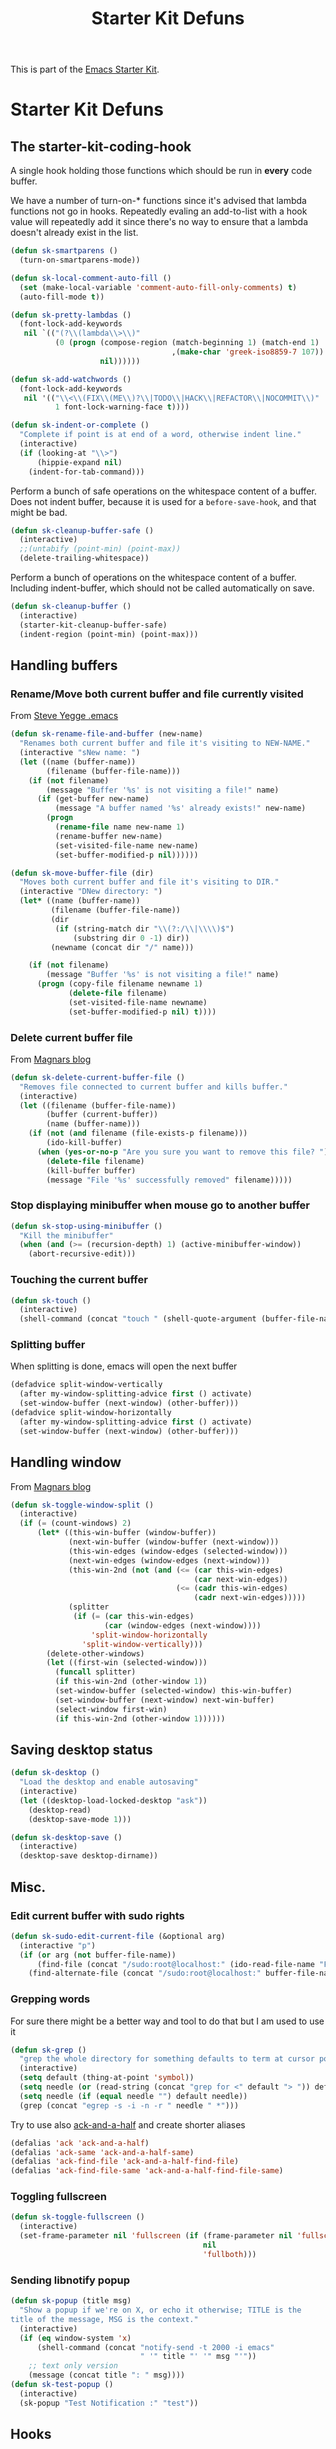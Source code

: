 #+TITLE: Starter Kit Defuns
#+OPTIONS: toc:nil num:nil ^:nil

This is part of the [[file:starter-kit.org][Emacs Starter Kit]].

* Starter Kit Defuns
** The starter-kit-coding-hook
A single hook holding those functions which should be run in *every*
code buffer.

We have a number of turn-on-* functions since it's advised that lambda
functions not go in hooks. Repeatedly evaling an add-to-list with a
hook value will repeatedly add it since there's no way to ensure that
a lambda doesn't already exist in the list.

#+BEGIN_SRC emacs-lisp
    (defun sk-smartparens ()
      (turn-on-smartparens-mode))

    (defun sk-local-comment-auto-fill ()
      (set (make-local-variable 'comment-auto-fill-only-comments) t)
      (auto-fill-mode t))

    (defun sk-pretty-lambdas ()
      (font-lock-add-keywords
       nil `(("(?\\(lambda\\>\\)"
              (0 (progn (compose-region (match-beginning 1) (match-end 1)
                                        ,(make-char 'greek-iso8859-7 107))
                        nil))))))

    (defun sk-add-watchwords ()
      (font-lock-add-keywords
       nil '(("\\<\\(FIX\\(ME\\)?\\|TODO\\|HACK\\|REFACTOR\\|NOCOMMIT\\)"
              1 font-lock-warning-face t))))

    (defun sk-indent-or-complete ()
      "Complete if point is at end of a word, otherwise indent line."
      (interactive)
      (if (looking-at "\\>")
          (hippie-expand nil)
        (indent-for-tab-command)))
#+END_SRC

Perform a bunch of safe operations on the whitespace content of a
buffer. Does not indent buffer, because it is used for a
=before-save-hook=, and that might be bad.
#+BEGIN_SRC emacs-lisp
  (defun sk-cleanup-buffer-safe ()
    (interactive)
    ;;(untabify (point-min) (point-max))
    (delete-trailing-whitespace))
#+END_SRC

Perform a bunch of operations on the whitespace content of a
buffer. Including indent-buffer, which should not be called
automatically on save.
#+BEGIN_SRC emacs-lisp
  (defun sk-cleanup-buffer ()
    (interactive)
    (starter-kit-cleanup-buffer-safe)
    (indent-region (point-min) (point-max)))
#+END_SRC

** Handling buffers
*** Rename/Move both current buffer and file currently visited
From [[http://steve.yegge.googlepages.com/my-dot-emacs-file][Steve Yegge .emacs]]
#+BEGIN_SRC emacs-lisp
  (defun sk-rename-file-and-buffer (new-name)
    "Renames both current buffer and file it's visiting to NEW-NAME."
    (interactive "sNew name: ")
    (let ((name (buffer-name))
          (filename (buffer-file-name)))
      (if (not filename)
          (message "Buffer '%s' is not visiting a file!" name)
        (if (get-buffer new-name)
            (message "A buffer named '%s' already exists!" new-name)
          (progn
            (rename-file name new-name 1)
            (rename-buffer new-name)
            (set-visited-file-name new-name)
            (set-buffer-modified-p nil))))))

  (defun sk-move-buffer-file (dir)
    "Moves both current buffer and file it's visiting to DIR."
    (interactive "DNew directory: ")
    (let* ((name (buffer-name))
           (filename (buffer-file-name))
           (dir
            (if (string-match dir "\\(?:/\\|\\\\)$")
                (substring dir 0 -1) dir))
           (newname (concat dir "/" name)))

      (if (not filename)
          (message "Buffer '%s' is not visiting a file!" name)
        (progn (copy-file filename newname 1)
               (delete-file filename)
               (set-visited-file-name newname)
               (set-buffer-modified-p nil) t))))
#+END_SRC

*** Delete current buffer file
From [[http://whattheemacsd.com/file-defuns.el-02.html][Magnars blog]]
#+BEGIN_SRC emacs-lisp
  (defun sk-delete-current-buffer-file ()
    "Removes file connected to current buffer and kills buffer."
    (interactive)
    (let ((filename (buffer-file-name))
          (buffer (current-buffer))
          (name (buffer-name)))
      (if (not (and filename (file-exists-p filename)))
          (ido-kill-buffer)
        (when (yes-or-no-p "Are you sure you want to remove this file? ")
          (delete-file filename)
          (kill-buffer buffer)
          (message "File '%s' successfully removed" filename)))))
#+END_SRC

*** Stop displaying minibuffer when mouse go to another buffer
#+BEGIN_SRC emacs-lisp
  (defun sk-stop-using-minibuffer ()
    "Kill the minibuffer"
    (when (and (>= (recursion-depth) 1) (active-minibuffer-window))
      (abort-recursive-edit)))
#+END_SRC

*** Touching the current buffer
#+BEGIN_SRC emacs-lisp
  (defun sk-touch ()
    (interactive)
    (shell-command (concat "touch " (shell-quote-argument (buffer-file-name)))))
#+END_SRC

*** Splitting buffer
When splitting is done, emacs will open the next buffer
#+BEGIN_SRC emacs-lisp
  (defadvice split-window-vertically
    (after my-window-splitting-advice first () activate)
    (set-window-buffer (next-window) (other-buffer)))
  (defadvice split-window-horizontally
    (after my-window-splitting-advice first () activate)
    (set-window-buffer (next-window) (other-buffer)))
#+END_SRC

** Handling window
From [[http://whattheemacsd.com//buffer-defuns.el-03.html][Magnars blog]]
#+BEGIN_SRC emacs-lisp
  (defun sk-toggle-window-split ()
    (interactive)
    (if (= (count-windows) 2)
        (let* ((this-win-buffer (window-buffer))
               (next-win-buffer (window-buffer (next-window)))
               (this-win-edges (window-edges (selected-window)))
               (next-win-edges (window-edges (next-window)))
               (this-win-2nd (not (and (<= (car this-win-edges)
                                           (car next-win-edges))
                                       (<= (cadr this-win-edges)
                                           (cadr next-win-edges)))))
               (splitter
                (if (= (car this-win-edges)
                       (car (window-edges (next-window))))
                    'split-window-horizontally
                  'split-window-vertically)))
          (delete-other-windows)
          (let ((first-win (selected-window)))
            (funcall splitter)
            (if this-win-2nd (other-window 1))
            (set-window-buffer (selected-window) this-win-buffer)
            (set-window-buffer (next-window) next-win-buffer)
            (select-window first-win)
            (if this-win-2nd (other-window 1))))))
#+END_SRC

** Saving desktop status
#+BEGIN_SRC emacs-lisp
  (defun sk-desktop ()
    "Load the desktop and enable autosaving"
    (interactive)
    (let ((desktop-load-locked-desktop "ask"))
      (desktop-read)
      (desktop-save-mode 1)))

  (defun sk-desktop-save ()
    (interactive)
    (desktop-save desktop-dirname))
#+END_SRC

** Misc.
*** Edit current buffer with sudo rights
#+BEGIN_SRC emacs-lisp
  (defun sk-sudo-edit-current-file (&optional arg)
    (interactive "p")
    (if (or arg (not buffer-file-name))
        (find-file (concat "/sudo:root@localhost:" (ido-read-file-name "File: ")))
      (find-alternate-file (concat "/sudo:root@localhost:" buffer-file-name))))
#+END_SRC

*** Grepping words
For sure there might be a better way and tool to do that but I am used
to use it
#+BEGIN_SRC emacs-lisp
  (defun sk-grep ()
    "grep the whole directory for something defaults to term at cursor position"
    (interactive)
    (setq default (thing-at-point 'symbol))
    (setq needle (or (read-string (concat "grep for <" default "> ")) default))
    (setq needle (if (equal needle "") default needle))
    (grep (concat "egrep -s -i -n -r " needle " *")))
#+END_SRC

Try to use also [[https://github.com/jhelwig/ack-and-a-half][ack-and-a-half]] and create shorter aliases
#+BEGIN_SRC emacs-lisp
  (defalias 'ack 'ack-and-a-half)
  (defalias 'ack-same 'ack-and-a-half-same)
  (defalias 'ack-find-file 'ack-and-a-half-find-file)
  (defalias 'ack-find-file-same 'ack-and-a-half-find-file-same)
#+END_SRC

*** Toggling fullscreen
#+BEGIN_SRC emacs-lisp
  (defun sk-toggle-fullscreen ()
    (interactive)
    (set-frame-parameter nil 'fullscreen (if (frame-parameter nil 'fullscreen)
                                             nil
                                             'fullboth)))
#+END_SRC

*** Sending libnotify popup
#+BEGIN_SRC emacs-lisp
  (defun sk-popup (title msg)
    "Show a popup if we're on X, or echo it otherwise; TITLE is the
  title of the message, MSG is the context."
    (interactive)
    (if (eq window-system 'x)
        (shell-command (concat "notify-send -t 2000 -i emacs"
                               " '" title "' '" msg "'"))
      ;; text only version
      (message (concat title ": " msg))))
  (defun sk-test-popup ()
    (interactive)
    (sk-popup "Test Notification :" "test"))
#+END_SRC

** Hooks
*** Coding
#+BEGIN_SRC emacs-lisp
  (add-hook 'starter-kit-coding-hook 'sk-local-comment-auto-fill)
  (add-hook 'starter-kit-coding-hook 'sk-pretty-lambdas)
  (add-hook 'starter-kit-coding-hook 'sk-smartparens)
  (add-hook 'starter-kit-coding-hook 'sk-add-watchwords)
  (add-hook 'starter-kit-coding-hook 'idle-highlight-mode)
  (add-hook 'starter-kit-coding-hook 'wrap-region-mode)
  (add-hook 'starter-kit-coding-hook 'linum-mode)
  (add-hook 'starter-kit-coding-hook 'turn-on-fci-mode)
#+END_SRC

#+BEGIN_SRC emacs-lisp
  (defun run-starter-kit-coding-hook ()
    "Enable things that are convenient across all coding buffers."
    (run-hooks 'starter-kit-coding-hook))
#+END_SRC

*** Indent correctly pasted code
#+BEGIN_SRC emacs-lisp
  (defadvice yank (after indent-region activate)
  (if (member major-mode '(emacs-lisp-mode scheme-mode lisp-mode
                                           c-mode c++-mode objc-mode
                                           latex-mode plain-tex-mode
                                           python-mode org-mode))
      (indent-region (region-beginning) (region-end) nil)))
#+END_SRC

*** Clean up buffer before saving
#+BEGIN_SRC emacs-lisp
  (add-hook 'before-save-hook 'sk-cleanup-buffer-safe)
#+END_SRC

*** Store session before saving
#+BEGIN_SRC emacs-lisp
  (add-hook 'auto-save-hook 'sk-desktop-save)
#+END_SRC

*** Create a directory when there is not
#+BEGIN_SRC emacs-lisp
  (add-hook 'before-save-hook
            (lambda ()
              (let ((dir (file-name-directory buffer-file-name)))
                (when (and (not (file-exists-p dir))
                           (y-or-n-p (format "Directory %s does not exist. Create it?" dir)))
                  (make-directory dir t)))))
#+END_SRC
*** Misc.
#+BEGIN_SRC emacs-lisp
  (add-hook 'mouse-leave-buffer-hook 'sk-stop-using-minibuffer)
#+END_SRC

#+BEGIN_SRC emacs-lisp
  (add-hook 'text-mode-hook 'turn-on-auto-fill)
#+END_SRC
